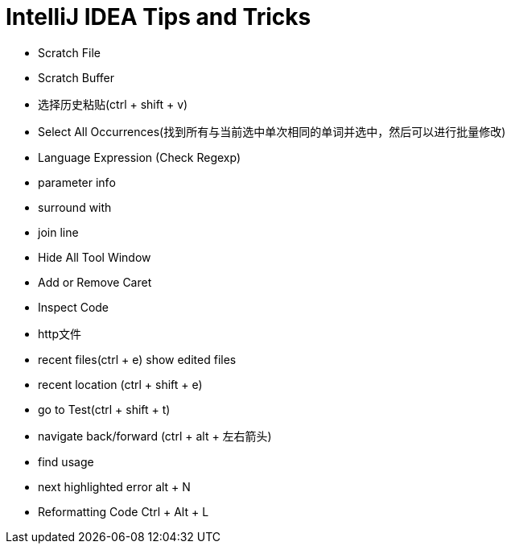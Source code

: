 = IntelliJ IDEA Tips and Tricks

- Scratch File
- Scratch Buffer
- 选择历史粘贴(ctrl + shift + v)
- Select All Occurrences(找到所有与当前选中单次相同的单词并选中，然后可以进行批量修改)
- Language Expression (Check Regexp)
- parameter info
- surround with
- join line
- Hide All Tool Window
- Add or Remove Caret
- Inspect Code
- http文件
- recent files(ctrl + e) show edited files
- recent location (ctrl + shift + e)
- go to Test(ctrl + shift + t)
- navigate back/forward (ctrl + alt + 左右箭头)
- find usage
- next highlighted error   alt + N
- Reformatting Code   Ctrl + Alt + L
